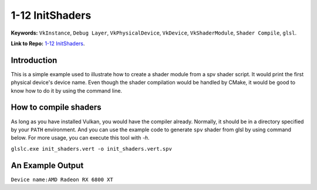 1-12 InitShaders
=====================================================

**Keywords:** ``VkInstance``, ``Debug Layer``, ``VkPhysicalDevice``, ``VkDevice``, ``VkShaderModule``, ``Shader Compile``, ``glsl``.

**Link to Repo:** `1-12 InitShaders <https://github.com/JerryYan97/Vulkan-Samples-Dictionary/tree/master/Samples/1-12_InitShaders>`_.

Introduction
-------------
This is a simple example used to illustrate how to create a shader module from a spv shader script. It would print the first physical device's device name.
Even though the shader compilation would be handled by CMake, it would be good to know how to do it by using the command line.

How to compile shaders
-----------------------
As long as you have installed Vulkan, you would have the compiler already. Normally, it should be in a directory specified by your ``PATH`` environment.
And you can use the example code to generate ``spv`` shader from glsl by using command below. For more usage, you can execute this tool with `-h`.

``glslc.exe init_shaders.vert -o init_shaders.vert.spv``

An Example Output
-----------------
``Device name:AMD Radeon RX 6800 XT``
